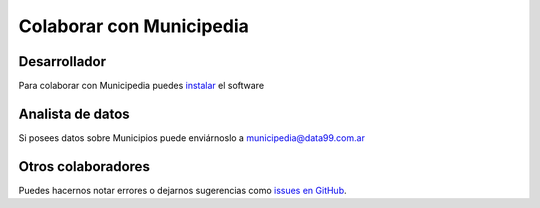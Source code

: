 Colaborar con Municipedia
=========================

Desarrollador
-------------

Para colaborar con Municipedia puedes `instalar <instalar.rst>`_ el software 

Analista de datos
-----------------

Si posees datos sobre Municipios puede enviárnoslo a municipedia@data99.com.ar

Otros colaboradores
-------------------

Puedes hacernos notar errores o dejarnos sugerencias como `issues en GitHub <https://github.com/avdata99/municipedia/issues>`_.

